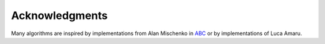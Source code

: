 Acknowledgments
===============

Many algorithms are inspired by implementations from Alan Mischenko in ABC_ or
by implementations of Luca Amaru.

.. _ABC: https://bitbucket.org/alanmi/abc
